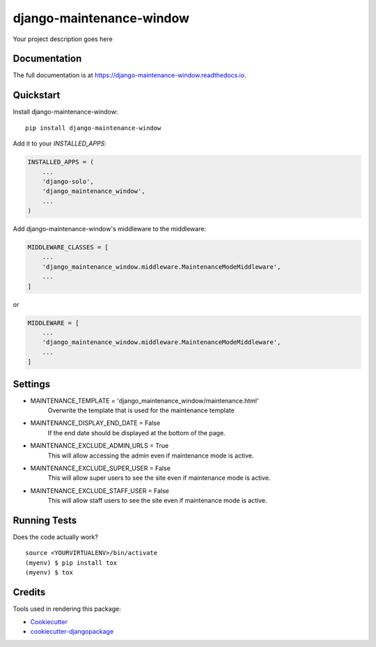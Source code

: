 =============================
django-maintenance-window
=============================

.. image:: https://badge.fury.io/py/django-maintenance-window.svg
    :target: https://badge.fury.io/py/django-maintenance-window

.. image:: https://travis-ci.org/JostCrow/django-maintenance-window.svg?branch=master
    :target: https://travis-ci.org/JostCrow/django-maintenance-window

.. image:: https://codecov.io/gh/JostCrow/django-maintenance-window/branch/master/graph/badge.svg
    :target: https://codecov.io/gh/JostCrow/django-maintenance-window

.. image:: https://lintly.com/gh/JostCrow/django-maintenance-window/badge.svg
    :target: https://lintly.com/gh/JostCrow/django-maintenance-window/
    :alt: Lintly

.. image:: https://bettercodehub.com/edge/badge/JostCrow/django-maintenance-window?branch=master
    :target: https://bettercodehub.com/results/JostCrow/django-maintenance-window

.. image:: https://api.codeclimate.com/v1/badges/6583656ee5ab17179caf/maintainability
   :target: https://codeclimate.com/github/JostCrow/django-maintenance-window/maintainability
   :alt: Maintainability

Your project description goes here

Documentation
-------------

The full documentation is at https://django-maintenance-window.readthedocs.io.

Quickstart
----------

Install django-maintenance-window::

    pip install django-maintenance-window

Add it to your `INSTALLED_APPS`:

.. code-block:: python

    INSTALLED_APPS = (
        ...
        'django-solo',
        'django_maintenance_window',
        ...
    )

Add django-maintenance-window's middleware to the middleware:

.. code-block:: python


    MIDDLEWARE_CLASSES = [
        ...
        'django_maintenance_window.middleware.MaintenanceModeMiddleware',
        ...
    ]

or

.. code-block:: python


    MIDDLEWARE = [
        ...
        'django_maintenance_window.middleware.MaintenanceModeMiddleware',
        ...
    ]

Settings
--------

* MAINTENANCE_TEMPLATE = 'django_maintenance_window/maintenance.html'
    Overwrite the template that is used for the maintenance template
* MAINTENANCE_DISPLAY_END_DATE = False
    If the end date should be displayed at the bottom of the page.
* MAINTENANCE_EXCLUDE_ADMIN_URLS = True
    This will allow accessing the admin even if maintenance mode is active.
* MAINTENANCE_EXCLUDE_SUPER_USER = False
    This will allow super users to see the site even if maintenance mode is active.
* MAINTENANCE_EXCLUDE_STAFF_USER = False
    This will allow staff users to see the site even if maintenance mode is active.

Running Tests
-------------

Does the code actually work?

::

    source <YOURVIRTUALENV>/bin/activate
    (myenv) $ pip install tox
    (myenv) $ tox

Credits
-------

Tools used in rendering this package:

*  Cookiecutter_
*  `cookiecutter-djangopackage`_

.. _Cookiecutter: https://github.com/audreyr/cookiecutter
.. _`cookiecutter-djangopackage`: https://github.com/pydanny/cookiecutter-djangopackage
